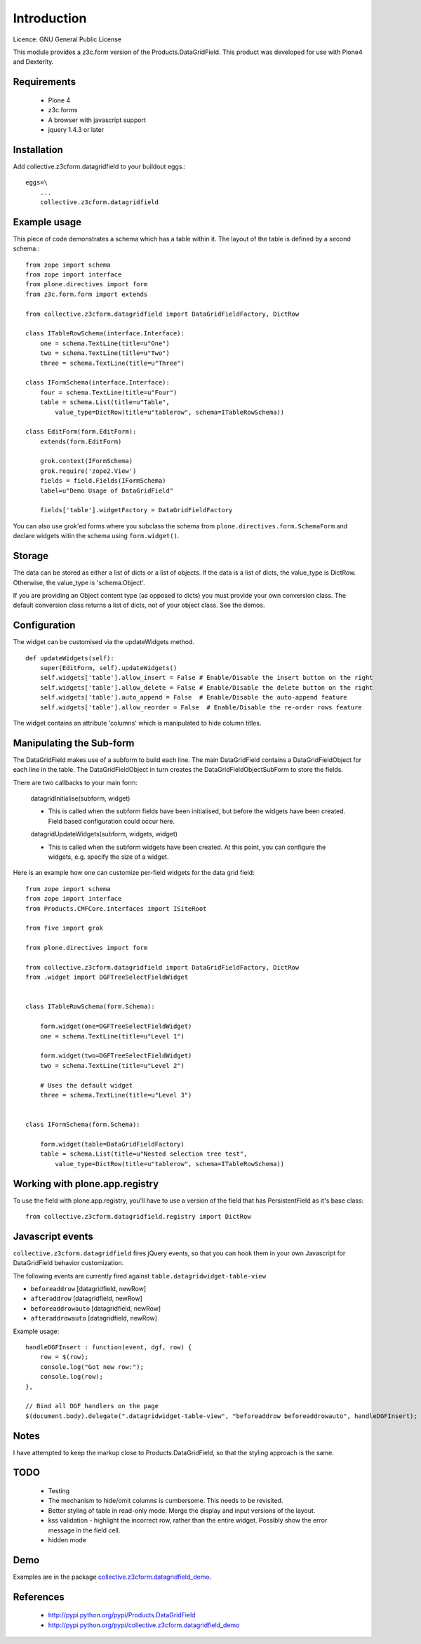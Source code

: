 Introduction
============

Licence: GNU General Public License

This module provides a z3c.form version of the Products.DataGridField. This product
was developed for use with Plone4 and Dexterity.

Requirements
------------

    * Plone 4
    * z3c.forms
    * A browser with javascript support
    * jquery 1.4.3 or later

Installation
------------

Add collective.z3cform.datagridfield to your buildout eggs.::

    eggs=\
        ...
        collective.z3cform.datagridfield

Example usage
-------------

This piece of code demonstrates a schema which has a table within it.
The layout of the table is defined by a second schema.::

    from zope import schema
    from zope import interface
    from plone.directives import form
    from z3c.form.form import extends

    from collective.z3cform.datagridfield import DataGridFieldFactory, DictRow

    class ITableRowSchema(interface.Interface):
        one = schema.TextLine(title=u"One")
        two = schema.TextLine(title=u"Two")
        three = schema.TextLine(title=u"Three")

    class IFormSchema(interface.Interface):
        four = schema.TextLine(title=u"Four")
        table = schema.List(title=u"Table",
            value_type=DictRow(title=u"tablerow", schema=ITableRowSchema))

    class EditForm(form.EditForm):
        extends(form.EditForm)

        grok.context(IFormSchema)
        grok.require('zope2.View')
        fields = field.Fields(IFormSchema)
        label=u"Demo Usage of DataGridField"

        fields['table'].widgetFactory = DataGridFieldFactory

You can also use grok'ed forms where you subclass the schema
from ``plone.directives.form.SchemaForm`` and declare
widgets witin the schema using ``form.widget()``.

Storage
-------

The data can be stored as either a list of dicts or a list of objects.
If the data is a list of dicts, the value_type is DictRow.
Otherwise, the value_type is 'schema.Object'.

If you are providing an Object content type (as opposed to dicts) you
must provide your own conversion class. The default conversion class
returns a list of dicts, not of your object class. See the demos.

Configuration
-------------

The widget can be customised via the updateWidgets method.

::

    def updateWidgets(self):
        super(EditForm, self).updateWidgets()
        self.widgets['table'].allow_insert = False # Enable/Disable the insert button on the right
        self.widgets['table'].allow_delete = False # Enable/Disable the delete button on the right
        self.widgets['table'].auto_append = False  # Enable/Disable the auto-append feature
        self.widgets['table'].allow_reorder = False  # Enable/Disable the re-order rows feature

The widget contains an attribute 'columns' which is manipulated to hide column
titles.

Manipulating the Sub-form
-------------------------

The DataGridField makes use of a subform to build each line. The main DataGridField
contains a DataGridFieldObject for each line in the table. The DataGridFieldObject
in turn creates the DataGridFieldObjectSubForm to store the fields.

There are two callbacks to your main form:

    datagridInitialise(subform, widget)

    *   This is called when the subform fields have been initialised, but before
        the widgets have been created. Field based configuration could occur here.

    datagridUpdateWidgets(subform, widgets, widget)

    *   This is called when the subform widgets have been created. At this point,
        you can configure the widgets, e.g. specify the size of a widget.

Here is an example how one can customize per-field widgets for the data grid field::

    from zope import schema
    from zope import interface
    from Products.CMFCore.interfaces import ISiteRoot

    from five import grok

    from plone.directives import form

    from collective.z3cform.datagridfield import DataGridFieldFactory, DictRow
    from .widget import DGFTreeSelectFieldWidget


    class ITableRowSchema(form.Schema):

        form.widget(one=DGFTreeSelectFieldWidget)
        one = schema.TextLine(title=u"Level 1")

        form.widget(two=DGFTreeSelectFieldWidget)
        two = schema.TextLine(title=u"Level 2")

        # Uses the default widget
        three = schema.TextLine(title=u"Level 3")


    class IFormSchema(form.Schema):

        form.widget(table=DataGridFieldFactory)
        table = schema.List(title=u"Nested selection tree test",
            value_type=DictRow(title=u"tablerow", schema=ITableRowSchema))


Working with plone.app.registry
-------------------------------

To use the field with plone.app.registry, you'll have to use
a version of the field that has PersistentField as it's base
class::

    from collective.z3cform.datagridfield.registry import DictRow

Javascript events
-------------------

``collective.z3cform.datagridfield`` fires jQuery events,
so that you can hook them in your own Javascript for DataGridField
behavior customization.

The following events are currently fired against ``table.datagridwidget-table-view``

* ``beforeaddrow`` [datagridfield, newRow]

* ``afteraddrow`` [datagridfield, newRow]

* ``beforeaddrowauto`` [datagridfield, newRow]

* ``afteraddrowauto`` [datagridfield, newRow]

Example usage::

    handleDGFInsert : function(event, dgf, row) {
        row = $(row);
        console.log("Got new row:");
        console.log(row);
    },

    // Bind all DGF handlers on the page
    $(document.body).delegate(".datagridwidget-table-view", "beforeaddrow beforeaddrowauto", handleDGFInsert);


Notes
-----

I have attempted to keep the markup close to Products.DataGridField, so that the
styling approach is the same.

TODO
----

    * Testing

    * The mechanism to hide/omit columns is cumbersome. This needs to be revisited.

    * Better styling of table in read-only mode.
      Merge the display and input versions of the layout.

    * kss validation - highlight the incorrect row, rather than the entire widget.
      Possibly show the error message in the field cell.

    * hidden mode

Demo
----

Examples are in the package `collective.z3cform.datagridfield_demo <https://github.com/collective/collective.z3cform.datagridfield_demo>`_.

References
----------

    * http://pypi.python.org/pypi/Products.DataGridField
    * http://pypi.python.org/pypi/collective.z3cform.datagridfield_demo



